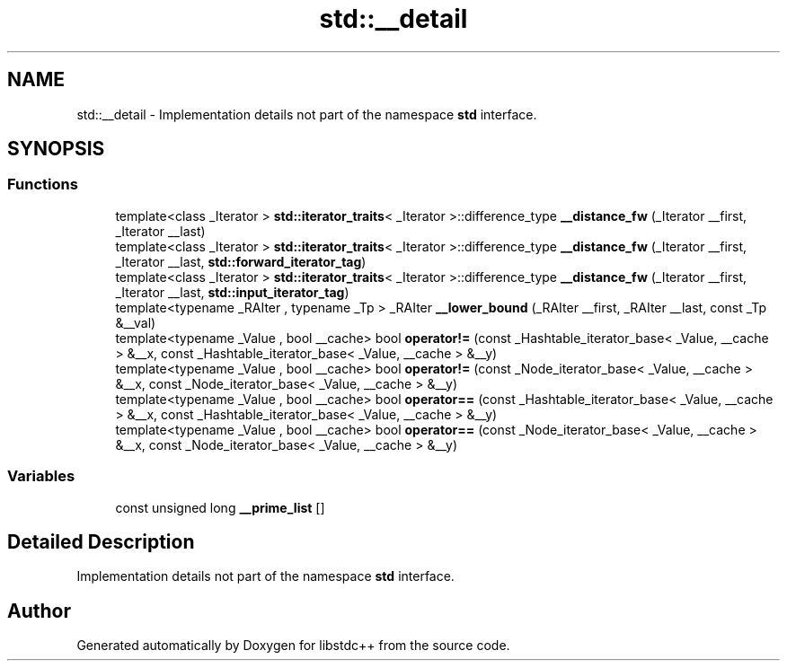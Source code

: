 .TH "std::__detail" 3 "21 Apr 2009" "libstdc++" \" -*- nroff -*-
.ad l
.nh
.SH NAME
std::__detail \- Implementation details not part of the namespace \fBstd\fP interface.  

.PP
.SH SYNOPSIS
.br
.PP
.SS "Functions"

.in +1c
.ti -1c
.RI "template<class _Iterator > \fBstd::iterator_traits\fP< _Iterator >::difference_type \fB__distance_fw\fP (_Iterator __first, _Iterator __last)"
.br
.ti -1c
.RI "template<class _Iterator > \fBstd::iterator_traits\fP< _Iterator >::difference_type \fB__distance_fw\fP (_Iterator __first, _Iterator __last, \fBstd::forward_iterator_tag\fP)"
.br
.ti -1c
.RI "template<class _Iterator > \fBstd::iterator_traits\fP< _Iterator >::difference_type \fB__distance_fw\fP (_Iterator __first, _Iterator __last, \fBstd::input_iterator_tag\fP)"
.br
.ti -1c
.RI "template<typename _RAIter , typename _Tp > _RAIter \fB__lower_bound\fP (_RAIter __first, _RAIter __last, const _Tp &__val)"
.br
.ti -1c
.RI "template<typename _Value , bool __cache> bool \fBoperator!=\fP (const _Hashtable_iterator_base< _Value, __cache > &__x, const _Hashtable_iterator_base< _Value, __cache > &__y)"
.br
.ti -1c
.RI "template<typename _Value , bool __cache> bool \fBoperator!=\fP (const _Node_iterator_base< _Value, __cache > &__x, const _Node_iterator_base< _Value, __cache > &__y)"
.br
.ti -1c
.RI "template<typename _Value , bool __cache> bool \fBoperator==\fP (const _Hashtable_iterator_base< _Value, __cache > &__x, const _Hashtable_iterator_base< _Value, __cache > &__y)"
.br
.ti -1c
.RI "template<typename _Value , bool __cache> bool \fBoperator==\fP (const _Node_iterator_base< _Value, __cache > &__x, const _Node_iterator_base< _Value, __cache > &__y)"
.br
.in -1c
.SS "Variables"

.in +1c
.ti -1c
.RI "const unsigned long \fB__prime_list\fP []"
.br
.in -1c
.SH "Detailed Description"
.PP 
Implementation details not part of the namespace \fBstd\fP interface. 
.PP
.SH "Author"
.PP 
Generated automatically by Doxygen for libstdc++ from the source code.
